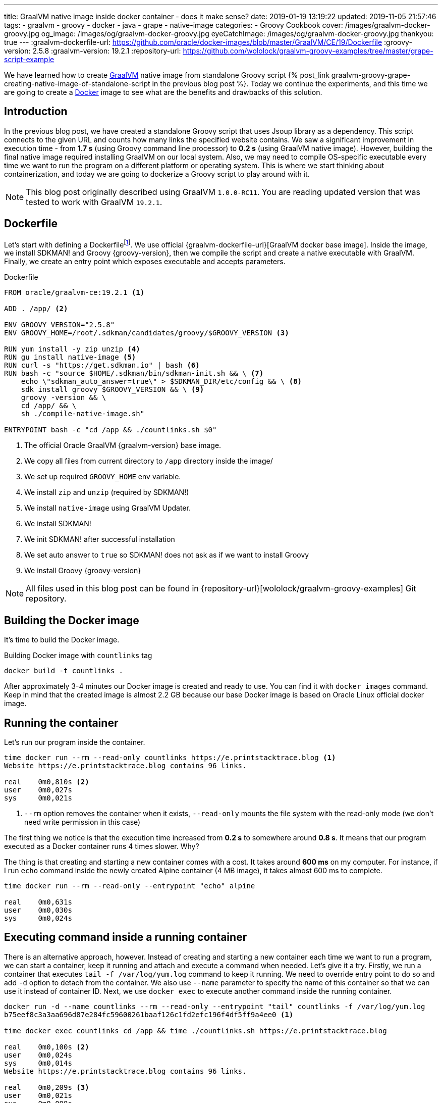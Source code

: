 ---
title: GraalVM native image inside docker container - does it make sense?
date: 2019-01-19 13:19:22
updated: 2019-11-05 21:57:46
tags:
    - graalvm
    - groovy
    - docker
    - java
    - grape
    - native-image
categories:
    - Groovy Cookbook
cover: /images/graalvm-docker-groovy.jpg
og_image: /images/og/graalvm-docker-groovy.jpg
eyeCatchImage: /images/og/graalvm-docker-groovy.jpg
thankyou: true
---
:graalvm-dockerfile-url: https://github.com/oracle/docker-images/blob/master/GraalVM/CE/19/Dockerfile
:groovy-version: 2.5.8
:graalvm-version: 19.2.1
:repository-url: https://github.com/wololock/graalvm-groovy-examples/tree/master/grape-script-example

We have learned how to create https://www.graalvm.org/[GraalVM] native image from standalone Groovy script
+++{% post_link graalvm-groovy-grape-creating-native-image-of-standalone-script in the previous blog post %}+++.
Today we continue the experiments, and this time we are going to create a https://www.docker.com/why-docker[Docker] image to see what are
the benefits and drawbacks of this solution.

++++
<!-- more -->
++++

== Introduction

In the previous blog post, we have created a standalone Groovy script that uses Jsoup library as a dependency.
This script connects to the given URL and counts how many links the specified website contains.
We saw a significant improvement in execution time - from *1.7 s* (using Groovy command line processor)
to *0.2 s* (using GraalVM native image). However, building the final native image required installing
GraalVM on our local system. Also, we may need to compile OS-specific executable every time we want to
run the program on a different platform or operating system. This is where we start thinking about
containerization, and today we are going to dockerize a Groovy script to play around with it.

NOTE: This blog post originally described using GraalVM `1.0.0-RC11`. You are reading updated
version that was tested to work with GraalVM `19.2.1`.

== Dockerfile

Let's start with defining a Dockerfilefootnote:[https://docs.docker.com/engine/reference/builder/].
We use official {graalvm-dockerfile-url}[GraalVM docker base image]. Inside the image, we
install SDKMAN! and Groovy {groovy-version}, then we compile the script and create a native executable with GraalVM.
Finally, we create an entry point which exposes executable and accepts parameters.

.Dockerfile
[source,dockerfile]
----
FROM oracle/graalvm-ce:19.2.1 <1>

ADD . /app/ <2>

ENV GROOVY_VERSION="2.5.8"
ENV GROOVY_HOME=/root/.sdkman/candidates/groovy/$GROOVY_VERSION <3>

RUN yum install -y zip unzip <4>
RUN gu install native-image <5>
RUN curl -s "https://get.sdkman.io" | bash <6>
RUN bash -c "source $HOME/.sdkman/bin/sdkman-init.sh && \ <7>
    echo \"sdkman_auto_answer=true\" > $SDKMAN_DIR/etc/config && \ <8>
    sdk install groovy $GROOVY_VERSION && \ <9>
    groovy -version && \
    cd /app/ && \
    sh ./compile-native-image.sh"

ENTRYPOINT bash -c "cd /app && ./countlinks.sh $0"
----
<1> The official Oracle GraalVM {graalvm-version} base image.
<2> We copy all files from current directory to `/app` directory inside the image/
<3> We set up required `GROOVY_HOME` env variable.
<4> We install `zip` and `unzip` (required by SDKMAN!)
<5> We install `native-image` using GraalVM Updater.
<6> We install SDKMAN!
<7> We init SDKMAN! after successful installation
<8> We set auto answer to `true` so SDKMAN! does not ask as if we want to install Groovy
<9> We install Groovy {groovy-version}

NOTE: All files used in this blog post can be found in {repository-url}[wololock/graalvm-groovy-examples] Git repository.

== Building the Docker image

It's time to build the Docker image.

.Building Docker image with `countlinks` tag
[source,bash]
----
docker build -t countlinks .
----

++++
<script id="asciicast-222451" src="https://asciinema.org/a/222451.js" async></script>
++++

After approximately 3-4 minutes our Docker image is created and ready to use.
You can find it with `docker images` command. Keep in mind that the created image is almost 2.2 GB
because our base Docker image is based on Oracle Linux official docker image.

== Running the container

Let's run our program inside the container.

[source,bash]
----
time docker run --rm --read-only countlinks https://e.printstacktrace.blog <1>
Website https://e.printstacktrace.blog contains 96 links.

real	0m0,810s <2>
user	0m0,027s
sys	0m0,021s
----
<1> `--rm` option removes the container when it exists, `--read-only` mounts the file system with the read-only mode (we don't need write permission in this case)


The first thing we notice is that the execution time increased from *0.2 s* to somewhere around *0.8 s*.
It means that our program executed as a Docker container runs 4 times slower. Why?

The thing is that creating and starting a new container comes with a cost. It takes around *600 ms* on my
computer. For instance, if I run `echo` command inside the newly created Alpine container (4 MB image),
it takes almost 600 ms to complete.

[source,bash]
----
time docker run --rm --read-only --entrypoint "echo" alpine

real	0m0,631s
user	0m0,030s
sys	0m0,024s
----

== Executing command inside a running container

There is an alternative approach, however. Instead of creating and starting a new container each time we
want to run a program, we can start a container, keep it running and attach and execute a command when
needed. Let's give it a try. Firstly, we run a container that executes `tail -f /var/log/yum.log`
command to keep it running. We need to override entry point to do so and add `-d` option to detach
from the container. We also use `--name` parameter to specify the name of this container so that we
can use it instead of container ID. Next, we use `docker exec` to execute another command inside the
running container.

[source,bash]
----
docker run -d --name countlinks --rm --read-only --entrypoint "tail" countlinks -f /var/log/yum.log
b75eef8c3a3aa696d87e284fc59600261baaf126c1fd2efc196f4df5ff9a4ee0 <1>

time docker exec countlinks cd /app && time ./countlinks.sh https://e.printstacktrace.blog

real	0m0,100s <2>
user	0m0,024s
sys	0m0,014s
Website https://e.printstacktrace.blog contains 96 links.

real	0m0,209s <3>
user	0m0,021s
sys	0m0,008s
----
<1> Container ID returned when detaching from the container.
<2> Time consumed by attaching `docker exec` to the running container
<3> Time consumed by running the command inside the container

In this case, we use `time` command twice. The first one counts the time of attaching to the running
container, while the second one counts the time of the inner command execution. We see that it
produces a much better result - attaching to the container takes around 110 ms. So the total execution
time takes approximately *300 ms average*. It is still slower comparing to the result we get when running
native executable outside the container, but in most cases, 110 ms is an acceptable cost.

== Conclusion

So is it worth dockerizing GraalVM native images? It depends. If our goal is to produce an executable that
completes in a blink of an eye, and where every millisecond counts - running the command inside a container
won't be the best choice. However, if this is not our case, we can benefit from dockerizing the native
image. It allows us building the executable without having GraalVM or Groovy installed on the
computer - it only requires Docker on board. It also makes the distribution of the executable
easier - the image once created and pushed to the repository can be reused easily.

And last but not least - dockerizing native executable means that we benefit from ahead-of-time compilation
and much lower memory footprint. However, we always have to be careful when it comes to running any
Java program inside the container - things like available resources (CPU, memory), secure access or
networking may cause some issues. You just have to consider all pros and cons when choosing one
option over another.
